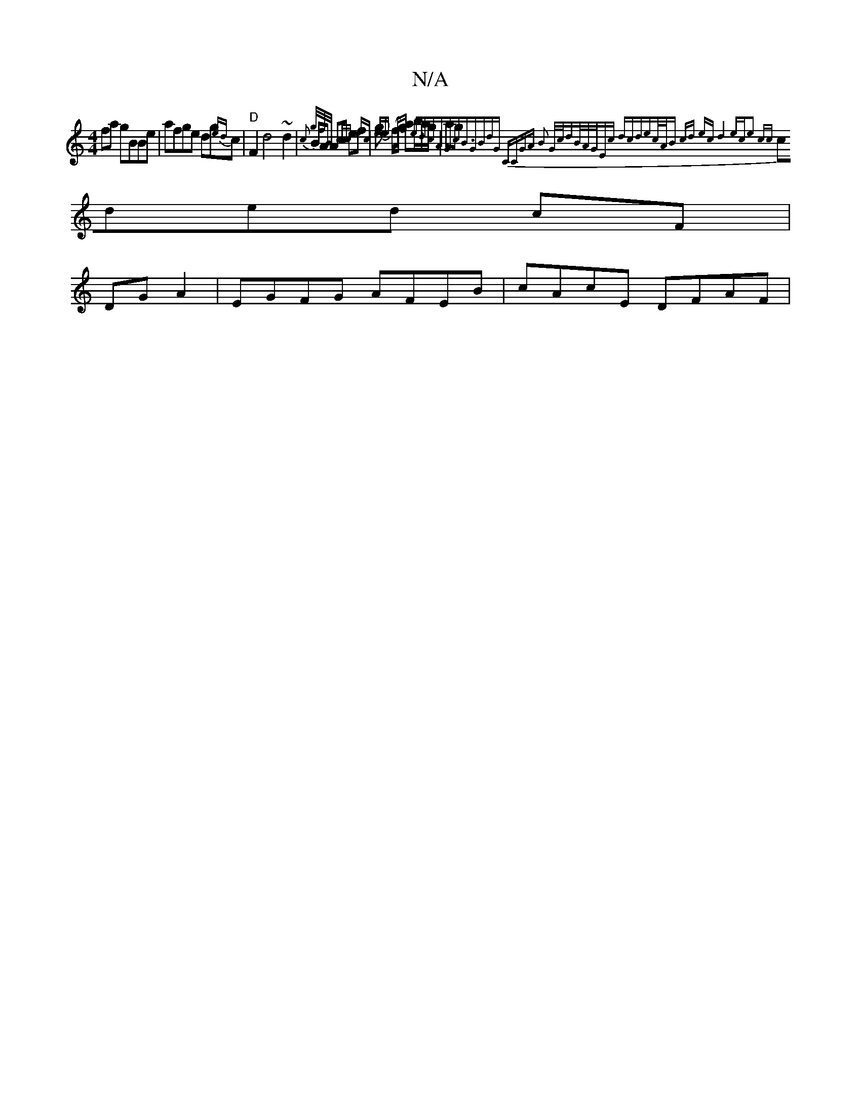 X:1
T:N/A
M:4/4
R:N/A
K:Cmajor
fa gBBe|afge dg{ed}c | "D" F2 d4 ~d2 |{c}BA Ac ef|g{e} (f/g/) ab/a/g/|ag{g/f/B/ cc | ec ee Af e>d|cAGc<B|GBdG | CCGA B2 G/c/d|B/A/G/Ec dcde|c/A/B cd ec|d4 ec|e2 cc|
cded cF|
DG A2|EGFG AFEB|cAcE DFAF|